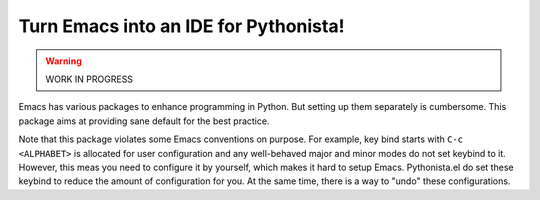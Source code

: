 ========================================
 Turn Emacs into an IDE for Pythonista!
========================================

.. warning:: WORK IN PROGRESS

Emacs has various packages to enhance programming in Python.  But
setting up them separately is cumbersome.  This package aims at
providing sane default for the best practice.

Note that this package violates some Emacs conventions on purpose.
For example, key bind starts with ``C-c <ALPHABET>`` is allocated for
user configuration and any well-behaved major and minor modes do not
set keybind to it.  However, this meas you need to configure it by
yourself, which makes it hard to setup Emacs.  Pythonista.el do set
these keybind to reduce the amount of configuration for you.  At the
same time, there is a way to "undo" these configurations.
